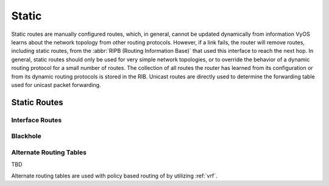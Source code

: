 .. _static-routing:

######
Static
######

Static routes are manually configured routes, which, in general, cannot be
updated dynamically from information VyOS learns about the network topology from
other routing protocols. However, if a link fails, the router will remove
routes, including static routes, from the :abbr:`RIPB (Routing Information
Base)` that used this interface to reach the next hop. In general, static
routes should only be used for very simple network topologies, or to override
the behavior of a dynamic routing protocol for a small number of routes. The
collection of all routes the router has learned from its configuration or from
its dynamic routing protocols is stored in the RIB. Unicast routes are directly
used to determine the forwarding table used for unicast packet forwarding.

Static Routes
#############

.. cfgcmd:: set protocols static route <subnet> next-hop <address>

   Configure next-hop `<address>` for an IPv4 static route. Multiple static
   routes can be created.

.. cfgcmd:: set protocols static route <subnet> next-hop <address> disable

   Disable this IPv4 static route entry.

.. cfgcmd:: set protocols static route <subnet> next-hop <address> distance <distance>

   Defines next-hop distance for this route, routes with smaller administrative
   distance are elected prior those with a higher distance.

   Range is 1 to 255, default is 1.

   .. note:: Routes with a distance of 255 are effectively disabled and not
      installed into the kernel.

.. cfgcmd:: set protocols static route6 <subnet> next-hop <address>

   Configure next-hop `<address>` for an IPv6 static route. Multiple static
   routes can be created.

.. cfgcmd:: set protocols static route6 <subnet> next-hop <address> disable

   Disable this IPv6 static route entry.

.. cfgcmd:: set protocols static route6 <subnet> next-hop <address> distance <distance>

   Defines next-hop distance for this route, routes with smaller administrative
   distance are elected prior those with a higher distance.

   Range is 1 to 255, default is 1.

   .. note:: Routes with a distance of 255 are effectively disabled and not
      installed into the kernel.


Interface Routes
================

.. cfgcmd:: set protocols static interface-route <subnet> next-hop-interface <interface>

   Allows you to configure the next-hop interface for an interface-based IPv4
   static route. `<interface>` will be the next-hop interface where trafic is
   routed for the given `<subnet>`.

.. cfgcmd:: set protocols static interface-route <subnet> next-hop-interface <interface> disable

   Disables interface-based IPv4 static route.

.. cfgcmd:: set protocols static interface-route <subnet> next-hop-interface <interface> distance <distance>

   Defines next-hop distance for this route, routes with smaller administrative
   distance are elected prior those with a higher distance.

   Range is 1 to 255, default is 1.

.. cfgcmd:: set protocols static interface-route6 <subnet> next-hop-interface <interface>

   Allows you to configure the next-hop interface for an interface-based IPv6
   static route. `<interface>` will be the next-hop interface where trafic is
   routed for the given `<subnet>`.

.. cfgcmd:: set protocols static interface-route6 <subnet> next-hop-interface <interface> disable

   Disables interface-based IPv6 static route.

.. cfgcmd:: set protocols static interface-route6 <subnet> next-hop-interface <interface> distance <distance>

   Defines next-hop distance for this route, routes with smaller administrative
   distance are elected prior those with a higher distance.

   Range is 1 to 255, default is 1.


Blackhole
=========

.. cfgcmd:: set protocols static route <subnet> blackhole

   Use this command to configure a "black-hole" route on the router. A
   black-hole route is a route for which the system silently discard packets
   that are matched. This prevents networks leaking out public interfaces, but
   it does not prevent them from being used as a more specific route inside your
   network.

.. cfgcmd:: set protocols static route <subnet> blackhole distance <distance>

   Defines blackhole distance for this route, routes with smaller administrative
   distance are elected prior those with a higher distance.

.. cfgcmd:: set protocols static route6 <subnet> blackhole

   Use this command to configure a "black-hole" route on the router. A
   black-hole route is a route for which the system silently discard packets
   that are matched. This prevents networks leaking out public interfaces, but
   it does not prevent them from being used as a more specific route inside your
   network.

.. cfgcmd:: set protocols static route6 <subnet> blackhole distance <distance>

   Defines blackhole distance for this route, routes with smaller administrative
   distance are elected prior those with a higher distance.


Alternate Routing Tables
========================

TBD

Alternate routing tables are used with policy based routing of by utilizing
:ref:`vrf`.

